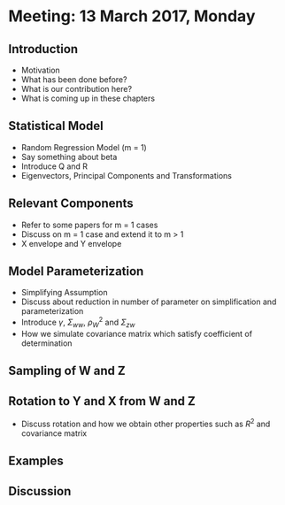 * Meeting: 13 March 2017, Monday
** Introduction
- Motivation
- What has been done before?
- What is our contribution here?
- What is coming up in these chapters
** Statistical Model
- Random Regression Model (m = 1)
- Say something about beta
- Introduce Q and R
- Eigenvectors, Principal Components and Transformations
** Relevant Components
- Refer to some papers for m = 1 cases
- Discuss on m = 1 case and extend it to m > 1
- X envelope and Y envelope
** Model Parameterization
- Simplifying Assumption
- Discuss about reduction in number of parameter on simplification and parameterization
- Introduce $\gamma$, $\Sigma_{ww}$, $\rho_W^2$ and $\Sigma_{zw}$
- How we simulate covariance matrix which satisfy coefficient of determination
** Sampling of W and Z
** Rotation to Y and X from W and Z
- Discuss rotation and how we obtain other properties such as $R^2$ and covariance matrix
** Examples
** Discussion
